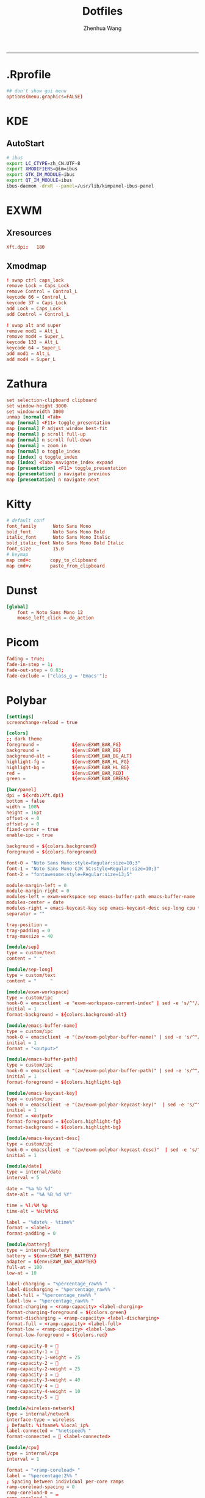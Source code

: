 #+title: Dotfiles
#+author: Zhenhua Wang
#+PROPERTY: header-args :mkdirp yes
-----
* .Rprofile
#+HEADER: :tangle "~/.Rprofile"
#+begin_src conf
## don't show gui menu
options(menu.graphics=FALSE)
#+end_src

* KDE
** AutoStart
#+HEADER: :tangle (if (eq system-type 'gnu/linux) "~/.config/plasma-workspace/env/launch.sh" "no")
#+begin_src sh
# ibus
export LC_CTYPE=zh_CN.UTF-8
export XMODIFIERS=@im=ibus
export GTK_IM_MODULE=ibus
export QT_IM_MODULE=ibus
ibus-daemon -drxR --panel=/usr/lib/kimpanel-ibus-panel
#+end_src

* EXWM
** Xresources
#+HEADER: :tangle (let ((xresources (expand-file-name "Xresources" user-emacs-directory))) (if (file-exists-p xresources) "no" xresources))
#+begin_src conf
Xft.dpi:   180
#+end_src

** Xmodmap
#+HEADER: :tangle (let ((xmodmap (expand-file-name "Xmodmap" user-emacs-directory))) (if (file-exists-p xmodmap) "no" xmodmap))
#+begin_src conf
! swap ctrl caps_lock
remove Lock = Caps_Lock
remove Control = Control_L
keycode 66 = Control_L
keycode 37 = Caps_Lock
add Lock = Caps_Lock
add Control = Control_L

! swap alt and super
remove mod1 = Alt_L
remove mod4 = Super_L
keycode 133 = Alt_L
keycode 64 = Super_L
add mod1 = Alt_L
add mod4 = Super_L
#+end_src

* Zathura
#+HEADER: :tangle (if (eq system-type 'gnu/linux) "~/.config/zathura/zathurarc" "no")
#+begin_src conf
set selection-clipboard clipboard
set window-height 3000
set window-width 3000
unmap [normal] <Tab>
map [normal] <F11> toggle_presentation
map [normal] P adjust_window best-fit
map [normal] p scroll full-up
map [normal] n scroll full-down
map [normal] = zoom in
map [normal] o toggle_index
map [index] q toggle_index
map [index] <Tab> navigate_index expand
map [presentation] <F11> toggle_presentation
map [presentation] p navigate previous
map [presentation] n navigate next
#+end_src

* Kitty
#+HEADER: :tangle (if (eq system-type 'gnu/linux) "~/.config/kitty/kitty.conf" "no")
#+begin_src conf
# default conf
font_family      Noto Sans Mono
bold_font        Noto Sans Mono Bold
italic_font      Noto Sans Mono Italic
bold_italic_font Noto Sans Mono Bold Italic
font_size        15.0
# keymap
map cmd+c       copy_to_clipboard
map cmd+v       paste_from_clipboard
#+end_src

* Dunst
#+HEADER: :tangle (if (eq system-type 'gnu/linux) "~/.config/dunst/dunstrc" "no")
#+begin_src conf
[global]
    font = Noto Sans Mono 12
    mouse_left_click = do_action
#+end_src

* Picom
#+HEADER: :tangle (if (eq system-type 'gnu/linux) "~/.config/picom.conf" "no")
#+begin_src conf
fading = true;
fade-in-step = 1;
fade-out-step = 0.03;
fade-exclude = ["class_g = 'Emacs'"];
#+end_src

* Polybar
#+HEADER: :tangle (if (eq system-type 'gnu/linux) "~/.config/polybar/config.ini" "no")
#+begin_src conf
[settings]
screenchange-reload = true

[colors]
;; dark theme
foreground =            ${env:EXWM_BAR_FG}
background =            ${env:EXWM_BAR_BG}
background-alt =        ${env:EXWM_BAR_BG_ALT}
highlight-fg =          ${env:EXWM_BAR_HL_FG}
highlight-bg =          ${env:EXWM_BAR_HL_BG}
red =                   ${env:EXWM_BAR_RED}
green =                 ${env:EXWM_BAR_GREEN}

[bar/panel]
dpi = ${xrdb:Xft.dpi}
bottom = false
width = 100%
height = 16pt
offset-x = 0
offset-y = 0
fixed-center = true
enable-ipc = true

background = ${colors.background}
foreground = ${colors.foreground}

font-0 = "Noto Sans Mono:style=Regular:size=10;3"
font-1 = "Noto Sans Mono CJK SC:style=Regular:size=10;3"
font-2 = "fontawesome:style=Regular:size=13;5"

module-margin-left = 0
module-margin-right = 0
modules-left = exwm-workspace sep emacs-buffer-path emacs-buffer-name
modules-center = date
modules-right = emacs-keycast-key sep emacs-keycast-desc sep-long cpu temperature wireless-network battery
separator = ""

tray-position =
tray-padding = 0
tray-maxsize = 40

[module/sep]
type = custom/text
content = " "

[module/sep-long]
type = custom/text
content = "     "

[module/exwm-workspace]
type = custom/ipc
hook-0 = emacsclient -e "exwm-workspace-current-index" | sed -e 's/^"//' -e 's/"$//' | awk '{print " "$1" "}'
initial = 1
format-background = ${colors.background-alt}

[module/emacs-buffer-name]
type = custom/ipc
hook-0 = emacsclient -e "(zw/exwm-polybar-buffer-name)" | sed -e 's/^"//' -e 's/"$//' | awk '{print ""$0""}'
initial = 1
format = "<output>"

[module/emacs-buffer-path]
type = custom/ipc
hook-0 = emacsclient -e "(zw/exwm-polybar-buffer-path)" | sed -e 's/^"//' -e 's/"$//' | awk '{print ""$0""}'
initial = 1
format-foreground = ${colors.highlight-bg}

[module/emacs-keycast-key]
type = custom/ipc
hook-0 = emacsclient -e "(zw/exwm-polybar-keycast-key)"  | sed -e 's/^"//' -e 's/"$//' | awk '{print ""$0""}'
initial = 1
format = <output>
format-foreground = ${colors.highlight-fg}
format-background = ${colors.highlight-bg}

[module/emacs-keycast-desc]
type = custom/ipc
hook-0 = emacsclient -e "(zw/exwm-polybar-keycast-desc)"  | sed -e 's/^"//' -e 's/"$//' | awk '{print ""$0""}'
initial = 1

[module/date]
type = internal/date
interval = 5

date = "%a %b %d"
date-alt = "%A %B %d %Y"

time = %l:%M %p
time-alt = %H:%M:%S

label = "%date% - %time%"
format = <label>
format-padding = 0

[module/battery]
type = internal/battery
battery = ${env:EXWM_BAR_BATTERY}
adapter = ${env:EXWM_BAR_ADAPTER}
full-at = 100
low-at = 10

label-charging = "%percentage_raw%% "
label-discharging = "%percentage_raw%% "
label-full = "%percentage_raw%% "
label-low = "%percentage_raw%% "
format-charging = <ramp-capacity> <label-charging>
format-charging-foreground = ${colors.green}
format-discharging = <ramp-capacity> <label-discharging>
format-full = <ramp-capacity> <label-full>
format-low = <ramp-capacity> <label-low>
format-low-foreground = ${colors.red}

ramp-capacity-0 = 
ramp-capacity-1 = 
ramp-capacity-1-weight = 25
ramp-capacity-2 = 
ramp-capacity-2-weight = 25
ramp-capacity-3 = 
ramp-capacity-3-weight = 40
ramp-capacity-4 = 
ramp-capacity-4-weight = 10
ramp-capacity-5 = 

[module/wireless-network]
type = internal/network
interface-type = wireless
; Default: %ifname% %local_ip%
label-connected = "%netspeed% "
format-connected =  <label-connected>

[module/cpu]
type = internal/cpu
interval = 1

format = "<ramp-coreload> "
label = "%percentage:2%% "
; Spacing between individual per-core ramps
ramp-coreload-spacing = 0
ramp-coreload-0 = ▁
ramp-coreload-1 = ▂
ramp-coreload-2 = ▃
ramp-coreload-3 = ▄
ramp-coreload-4 = ▅
ramp-coreload-5 = ▆
ramp-coreload-6 = ▇
ramp-coreload-7 = █

[module/temperature]
type = internal/temperature
interval = 1
base-temperature = 20
warn-temperature = 60
units = true
zone-type = x86_pkg_temp

format = <label>
format-warn = <label-warn>

label = "%temperature-c% "
label-warn = "%temperature-c% "

[module/powermenu]
type = custom/menu
label-open = "  "
label-close = " close"
label-close-foreground = ${colors.red}
label-separator = |
label-separator-foreground = ${colors.foreground}
format-spacing = 1
format-open-padding = 1

menu-0-0 = "reboot"
menu-0-0-foreground = ${colors.highlight}
menu-0-0-exec = menu-open-1
menu-0-1 = "poweroff"
menu-0-1-foreground = ${colors.highlight}
menu-0-1-exec = menu-open-2
menu-0-2 = "suspend "
menu-0-2-foreground = ${colors.highlight}
menu-0-2-exec = menu-open-3

menu-1-0 = "reboot "
menu-1-0-foreground = ${colors.highlight}
menu-1-0-exec = systemctl reboot

menu-2-0 = "poweroff "
menu-2-0-foreground = ${colors.highlight}
menu-2-0-exec = systemctl poweroff

menu-3-0 = "suspend "
menu-3-0-foreground = ${colors.highlight}
menu-3-0-exec = systemctl suspend
#+end_src

